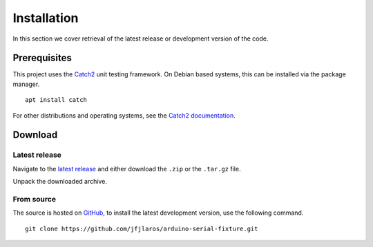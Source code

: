 Installation
============

In this section we cover retrieval of the latest release or development version
of the code.


Prerequisites
-------------

This project uses the Catch2_ unit testing framework. On Debian based systems,
this can be installed via the package manager.

::

    apt install catch

For other distributions and operating systems, see the `Catch2 documentation`_.


Download
--------

Latest release
^^^^^^^^^^^^^^

Navigate to the `latest release`_ and either download the ``.zip`` or the
``.tar.gz`` file.

Unpack the downloaded archive.


From source
^^^^^^^^^^^

The source is hosted on GitHub_, to install the latest development version, use
the following command.

::

    git clone https://github.com/jfjlaros/arduino-serial-fixture.git


.. _Catch2: https://github.com/catchorg/Catch2
.. _Catch2 documentation: https://github.com/catchorg/Catch2/blob/master/docs/tutorial.md#getting-catch2
.. _latest release: https://github.com/jfjlaros/arduino-serial-fixture/releases/latest
.. _GitHub: https://github.com/jfjlaros/arduino-serial-fixture.git
.. _Ino: http://inotool.org

